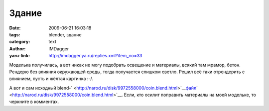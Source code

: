 Здание
======
:date: 2009-06-21 16:03:18
:tags: blender, здание
:category: text
:author: IMDagger
:yaru-link: http://imdagger.ya.ru/replies.xml?item_no=33

Моделька получилась, а вот никак не могу подобрать освещение и
материалы, всякий там мрамор, бетон. Рендерю без влияния окружающей
среды, тогда получается слишком светло. Решил всё таки отрендерить с
влиянием, пусть и жёлтая картинка :-/.

.. class:: text-center

|image0|

А вот и сам исходный
blend-\ ` <http://narod.ru/disk/9972558000/coin.blend.html>`__\ `файл <http://narod.ru/disk/10110689000/zao.blend.html>`__\ ` <http://narod.ru/disk/9972558000/coin.blend.html>`__.
Если, кто осилит поправить материалы на моей модельке, то черкните в
комментах.

.. |image0| image:: http://img-fotki.yandex.ru/get/3607/imdagger.1/0_ca7c_9483e9b1_L
   :target: http://fotki.yandex.ru/users/imdagger/view/51836/
